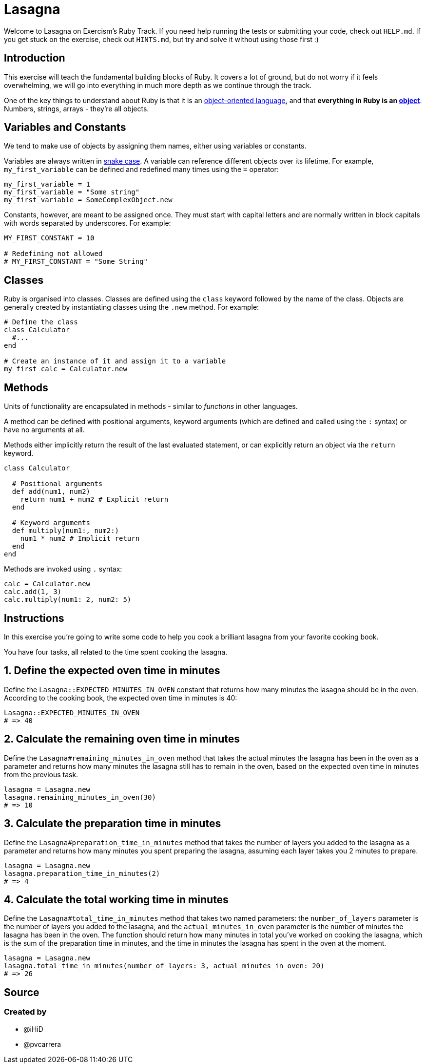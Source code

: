 = Lasagna

Welcome to Lasagna on Exercism's Ruby Track.
If you need help running the tests or submitting your code, check out `HELP.md`.
If you get stuck on the exercise, check out `HINTS.md`, but try and solve it without using those first :)

== Introduction

This exercise will teach the fundamental building blocks of Ruby.
It covers a lot of ground, but do not worry if it feels overwhelming, we will go into everything in much more depth as we continue through the track.

One of the key things to understand about Ruby is that it is an https://ruby-doc.org/docs/ruby-doc-bundle/UsersGuide/rg/oothinking.html[object-oriented language], and that *everything in Ruby is an https://github.com/exercism/v3/blob/main/reference/concepts/objects.md[object]*.
Numbers, strings, arrays - they're all objects.

== Variables and Constants

We tend to make use of objects by assigning them names, either using variables or constants.

Variables are always written in https://en.wikipedia.org/wiki/Snake_case[snake case].
A variable can reference different objects over its lifetime.
For example, `my_first_variable` can be defined and redefined many times using the `=` operator:

[,ruby]
----
my_first_variable = 1
my_first_variable = "Some string"
my_first_variable = SomeComplexObject.new
----

Constants, however, are meant to be assigned once.
They must start with capital letters and are normally written in block capitals with words separated by underscores.
For example:

[,ruby]
----
MY_FIRST_CONSTANT = 10

# Redefining not allowed
# MY_FIRST_CONSTANT = "Some String"
----

== Classes

Ruby is organised into classes.
Classes are defined using the `class` keyword followed by the name of the class.
Objects are generally created by instantiating classes using the `.new` method.
For example:

[,ruby]
----
# Define the class
class Calculator
  #...
end

# Create an instance of it and assign it to a variable
my_first_calc = Calculator.new
----

== Methods

Units of functionality are encapsulated in methods - similar to _functions_ in other languages.

A method can be defined with positional arguments, keyword arguments (which are defined and called using the `:` syntax) or have no arguments at all.

Methods either implicitly return the result of the last evaluated statement, or can explicitly return an object via the `return` keyword.

[,ruby]
----
class Calculator

  # Positional arguments
  def add(num1, num2)
    return num1 + num2 # Explicit return
  end

  # Keyword arguments
  def multiply(num1:, num2:)
    num1 * num2 # Implicit return
  end
end
----

Methods are invoked using `.` syntax:

[,ruby]
----
calc = Calculator.new
calc.add(1, 3)
calc.multiply(num1: 2, num2: 5)
----

== Instructions

In this exercise you're going to write some code to help you cook a brilliant lasagna from your favorite cooking book.

You have four tasks, all related to the time spent cooking the lasagna.

== 1. Define the expected oven time in minutes

Define the `Lasagna::EXPECTED_MINUTES_IN_OVEN` constant that returns how many minutes the lasagna should be in the oven.
According to the cooking book, the expected oven time in minutes is 40:

[,ruby]
----
Lasagna::EXPECTED_MINUTES_IN_OVEN
# => 40
----

== 2. Calculate the remaining oven time in minutes

Define the `Lasagna#remaining_minutes_in_oven` method that takes the actual minutes the lasagna has been in the oven as a parameter and returns how many minutes the lasagna still has to remain in the oven, based on the expected oven time in minutes from the previous task.

[,ruby]
----
lasagna = Lasagna.new
lasagna.remaining_minutes_in_oven(30)
# => 10
----

== 3. Calculate the preparation time in minutes

Define the `Lasagna#preparation_time_in_minutes` method that takes the number of layers you added to the lasagna as a parameter and returns how many minutes you spent preparing the lasagna, assuming each layer takes you 2 minutes to prepare.

[,ruby]
----
lasagna = Lasagna.new
lasagna.preparation_time_in_minutes(2)
# => 4
----

== 4. Calculate the total working time in minutes

Define the `Lasagna#total_time_in_minutes` method that takes two named parameters: the `number_of_layers` parameter is the number of layers you added to the lasagna, and the `actual_minutes_in_oven` parameter is the number of minutes the lasagna has been in the oven.
The function should return how many minutes in total you've worked on cooking the lasagna, which is the sum of the preparation time in minutes, and the time in minutes the lasagna has spent in the oven at the moment.

[,ruby]
----
lasagna = Lasagna.new
lasagna.total_time_in_minutes(number_of_layers: 3, actual_minutes_in_oven: 20)
# => 26
----

== Source

=== Created by

* @iHiD
* @pvcarrera
